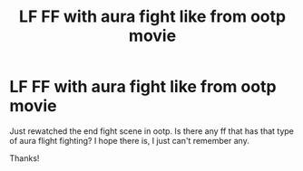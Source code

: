 #+TITLE: LF FF with aura fight like from ootp movie

* LF FF with aura fight like from ootp movie
:PROPERTIES:
:Author: Silentone26
:Score: 1
:DateUnix: 1562366470.0
:DateShort: 2019-Jul-06
:FlairText: Request
:END:
Just rewatched the end fight scene in ootp. Is there any ff that has that type of aura flight fighting? I hope there is, I just can't remember any.

Thanks!

